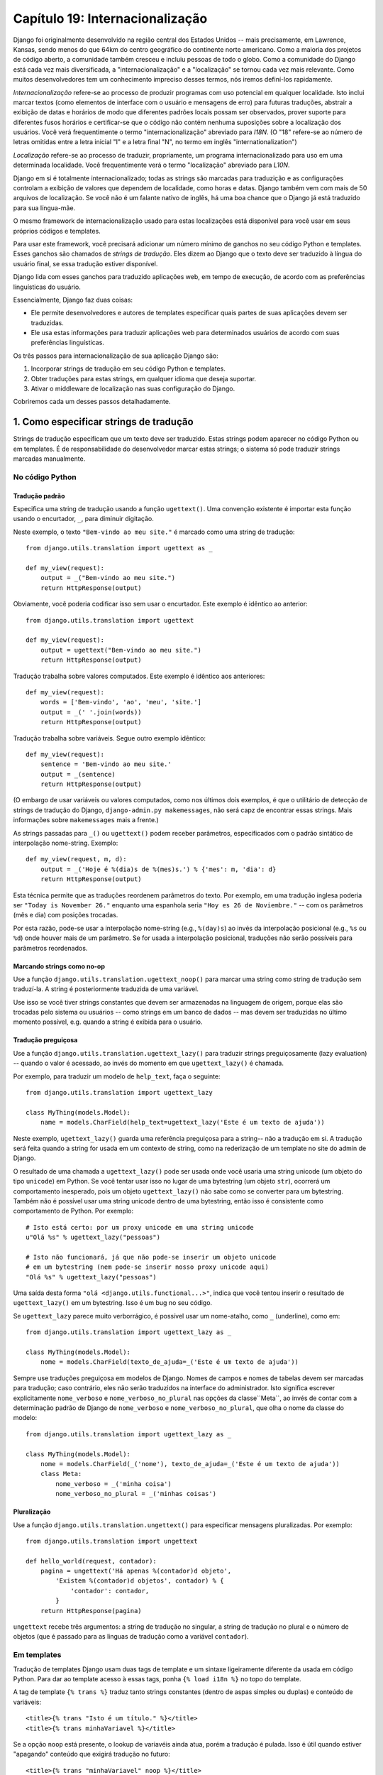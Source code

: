 ================================
Capítulo 19: Internacionalização
================================

Django foi originalmente desenvolvido na região central dos Estados Unidos -- 
mais precisamente, em Lawrence, Kansas, sendo menos do que 64km do centro
geográfico do continente norte americano. Como a maioria dos projetos de código aberto,
a comunidade também cresceu e incluiu pessoas de todo o globo. Como a comunidade do Django 
está cada vez mais diversificada, a "internacionalização" e a "localização" 
se tornou cada vez mais relevante. Como muitos desenvolvedores tem um conhecimento
impreciso desses termos, nós iremos definí-los rapidamente.


*Internacionalização* refere-se ao processo de produzir programas com uso potencial
em qualquer localidade. Isto inclui marcar textos (como elementos de interface com o usuário
e mensagens de erro) para  futuras traduções, abstrair a exibição de datas e horários
de modo que diferentes padrões locais possam ser observados, prover suporte para 
diferentes fusos horários e certificar-se que o código não contém nenhuma suposições
sobre a localização dos usuários. Você verá frequentimente o termo "internacionalização" 
abreviado para *I18N*. (O "18" refere-se ao número de letras omitidas entre a letra inicial
"I" e a letra final "N", no termo em inglês "internationalization")

*Localização* refere-se ao processo de traduzir, propriamente, um programa
internacionalizado para uso em uma determinada localidade. Você frequentimente
verá o termo "localização" abreviado para *L10N*.

Django em si é totalmente internacionalizado; todas as strings são marcadas
para traduzição e as configurações controlam a exibição de valores que 
dependem de localidade, como horas e datas. Django também vem com mais de 
50 arquivos de localização. Se você não é um falante nativo de inglês,
há uma boa chance que o Django já está traduzido para sua língua-mãe.

O mesmo framework de internacionalização usado para estas localizações
está disponível para você usar em seus próprios códigos e templates.

Para usar este framework, você precisará adicionar um número mínimo de 
ganchos no seu código Python e templates. Esses ganchos são chamados de 
*strings de tradução*. Eles dizem ao Django que o texto deve ser traduzido
à língua do usuário final, se essa tradução estiver disponível.

Django lida com esses ganchos para traduzido aplicações web, em tempo de 
execução, de acordo com as preferências linguísticas do usuário.

Essencialmente, Django faz duas coisas:

* Ele permite desenvolvedores e autores de templates especificar quais
  partes de suas aplicações devem ser traduzidas.

* Ele usa estas informações para traduzir aplicações web para determinados
  usuários de acordo com suas preferências linguísticas.

.. nota::

    O maquinário de tradução do Django usa a GNU ``gettext`` 
    (http://www.gnu.org/software/gettext/) através do módulo 
    padrão ``gettext`` que vem com o Python.

.. advertência:: Se Você Não Precisar de Internacionalização:

    Os ganhos de internacionalização do Django são habilitados por padrão,
    o que ocorre com um pouco de overhead. Se você não usar internacionalização,
    você deverá configurar ``USE_I18N = False`` no seu 
    arquivo de configuração (settings.py). Se ``USE_I18N`` estiver em ``False``, 
    então Django irá fazer otimizações   para não carregar o 
    maquinário de internacionalização.
    
    Você provavelmente também quererá remover 
    ``'django.core.context_processors.i18n'`` da sua configuração 
    ``TEMPLATE_CONTEXT_PROCESSORS``.
    
Os três passos para internacionalização de sua aplicação Django são:


1. Incorporar strings de tradução em seu código Python e templates.

2. Obter traduções para estas strings, em qualquer idioma que deseja suportar.

3. Ativar o middleware de localização nas suas configuração do Django.

Cobriremos cada um desses passos detalhadamente.

1. Como especificar strings de tradução
=====================================

Strings de tradução especificam que um texto deve ser traduzido. Estas
strings podem aparecer no código Python ou em templates. É de responsabilidade
do desenvolvedor marcar estas strings; o sistema só pode traduzir strings marcadas 
manualmente.

No código Python
--------------

Tradução padrão
~~~~~~~~~~~~~~~~~~~~

Especifica uma string de tradução usando a função ``ugettext()``. 
Uma convenção existente é importar esta função usando o encurtador, 
``_``, para diminuir digitação.

Neste exemplo, o texto ``"Bem-vindo ao meu site."`` é marcado como uma
string de tradução::

    from django.utils.translation import ugettext as _

    def my_view(request):
        output = _("Bem-vindo ao meu site.")
        return HttpResponse(output)
        
Obviamente, você poderia codificar isso sem usar o encurtador. Este exemplo
é idêntico ao anterior::

    from django.utils.translation import ugettext

    def my_view(request):
        output = ugettext("Bem-vindo ao meu site.")
        return HttpResponse(output)
        
Tradução trabalha sobre valores computados. Este exemplo é idêntico aos anteriores::

    def my_view(request):
        words = ['Bem-vindo', 'ao', 'meu', 'site.']
        output = _(' '.join(words))
        return HttpResponse(output)

Tradução trabalha sobre variáveis. Segue outro exemplo idêntico::

    def my_view(request):
        sentence = 'Bem-vindo ao meu site.'
        output = _(sentence)
        return HttpResponse(output)
        

(O embargo de usar variáveis ou valores computados, como nos últimos dois
exemplos, é que o utilitário de detecção de strings de tradução do Django, 
``django-admin.py makemessages``, não será capz de encontrar essas strings.
Mais informações sobre ``makemessages`` mais a frente.)

As strings passadas para ``_()`` ou ``ugettext()`` podem receber parâmetros,
especificados com o padrão sintático de interpolação nome-string.
Exemplo::

    def my_view(request, m, d):
        output = _('Hoje é %(dia)s de %(mes)s.') % {'mes': m, 'dia': d}
        return HttpResponse(output)
        
Esta técnica permite que as traduções reordenem parâmetros do texto.
Por exemplo, em uma tradução inglesa poderia ser ``"Today is November 26."``
enquanto uma espanhola seria ``"Hoy es 26 de Noviembre."`` -- com os parâmetros
(mês e dia) com posições trocadas.

Por esta razão, pode-se usar a interpolação nome-string (e.g., ``%(day)s``)
ao invés da interpolação posicional (e.g., ``%s`` ou ``%d``) onde houver
mais de um parâmetro. Se for usada a interpolação posicional, traduções
não serão possíveis para parâmetros reordenados.

Marcando strings como no-op
~~~~~~~~~~~~~~~~~~~~~~~~

Use a função ``django.utils.translation.ugettext_noop()`` para marcar uma string
como string de tradução sem traduzí-la. A string é posteriormente traduzida de uma
variável.

Use isso se você tiver strings constantes que devem ser armazenadas na 
linguagem de origem, porque elas são trocadas pelo sistema ou usuários -- 
como strings em um banco de dados -- mas devem ser traduzidas no último
momento possível, e.g. quando a string é exibida para o usuário.

Tradução preguiçosa
~~~~~~~~~~~~~~~~

Use a função ``django.utils.translation.ugettext_lazy()`` para traduzir strings
preguiçosamente (lazy evaluation) -- quando o valor é acessado, ao invés
do momento em que ``ugettext_lazy()`` é chamada.

Por exemplo, para traduzir um modelo de ``help_text``, faça o seguinte::

    from django.utils.translation import ugettext_lazy

    class MyThing(models.Model):
        name = models.CharField(help_text=ugettext_lazy('Este é um texto de ajuda'))
        
Neste exemplo, ``ugettext_lazy()`` guarda uma referência preguiçosa para a string--
não a tradução em si. A tradução será  feita quando a string for usada em um contexto
de string, como na rederização de um template no site do admin de Django.

O resultado de uma chamada a ``ugettext_lazy()`` pode ser usada onde você
usaria uma string unicode (um objeto do tipo ``unicode``) em Python. Se você
tentar usar isso no lugar de uma bytestring (um objeto ``str``), ocorrerá um
comportamento inesperado, pois um objeto ``ugettext_lazy()`` não sabe como se
converter para um bytestring. Também não é possível usar uma string unicode dentro
de uma bytestring, então isso é consistente como comportamento de Python. Por exemplo::
    
    # Isto está certo: por um proxy unicode em uma string unicode
    u"Olá %s" % ugettext_lazy("pessoas")
    
    # Isto não funcionará, já que não pode-se inserir um objeto unicode
    # em um bytestring (nem pode-se inserir nosso proxy unicode aqui)
    "Olá %s" % ugettext_lazy("pessoas")

Uma saída desta forma ``"olá <django.utils.functional...>"``, 
indica que você tentou inserir o resultado de ``ugettext_lazy()``
em um bytestring. Isso é um bug no seu código.


Se ``ugettext_lazy`` parece muito verborrágico, é possível usar um nome-atalho,
como ``_`` (underline), como em::

    from django.utils.translation import ugettext_lazy as _

    class MyThing(models.Model):
        nome = models.CharField(texto_de_ajuda=_('Este é um texto de ajuda'))
        
Sempre use traduções preguiçosa em modelos de Django. Nomes de campos e nomes
de tabelas devem ser marcadas para tradução; caso contrário, eles não serão
traduzidos na interface do administrador. Isto significa escrever explicitamente
``nome_verboso`` e ``nome_verboso_no_plural`` nas opções da classe``Meta``,
ao invés de contar com a determinação padrão de Django de ``nome_verboso``
e ``nome_verboso_no_plural``, que olha o nome da classe do modelo::

    from django.utils.translation import ugettext_lazy as _

    class MyThing(models.Model):
        nome = models.CharField(_('nome'), texto_de_ajuda=_('Este é um texto de ajuda'))
        class Meta:
            nome_verboso = _('minha coisa')
            nome_verboso_no_plural = _('minhas coisas')

Pluralização
~~~~~~~~~~~~~

Use a função ``django.utils.translation.ungettext()`` para especificar mensagens
pluralizadas. Por exemplo::

    from django.utils.translation import ungettext

    def hello_world(request, contador):
        pagina = ungettext('Há apenas %(contador)d objeto',
            'Existem %(contador)d objetos', contador) % {
                'contador': contador,
            }
        return HttpResponse(pagina)

``ungettext`` recebe três argumentos: a string de tradução no singular, a string
de tradução no plural e o número de objetos (que é passado para as linguas de tradução
como a variável ``contador``).


Em templates
----------------

Tradução de templates Django usam duas tags de template e um sintaxe ligeiramente
diferente da usada em código Python. Para dar ao template acesso à essas tags, ponha
``{% load i18n %}`` no topo do template.

A tag de template ``{% trans %}`` traduz tanto strings constantes (dentro de 
aspas simples ou duplas) e conteúdo de variáveis::

    <title>{% trans "Isto é um título." %}</title>
    <title>{% trans minhaVariavel %}</title>

Se a opção ``noop`` está presente, o lookup de variavéis ainda atua, porém
a tradução é pulada. Isso é útil quando estiver "apagando" conteúdo que exigirá
tradução no futuro::

    <title>{% trans "minhaVariavel" noop %}</title>
    
Não é possível misturar uma varivável de template dentro de uma string, como em
``{% trans %}``. Se strings exigirem variáveis (espaços reservados), use 
``{% blocktrans %}``::

    {% blocktrans %}Esta string terá {{ valor }} dentro.{% endblocktrans %}
    
Para traduzir uma expressão de template -- digamos, usando filtros de template --
você precisará ligar a expressão à uma variável local para usá-la dentro do
bloco de tradução.

    {% blocktrans with valor|filter as minhavariavel %}Isto terá {{ minhavariavel }} dentro.{% endblocktrans %}

Se for necessário ligar mais de uma expressão dentro de uma tag ``blocktrans``,
separe os pedações com ``and``::

    {% blocktrans with livro|titulo as livro_t and autor|titulo as autor_t %}
    Isto é {{ livro_t }} by {{ autor_t }}
    {% endblocktrans %}
    
Para pluralizar, especifique tanto as formas singular e plural com a
tag ``{% plural %}``, a qual aparece dentro de ``{% blocktrans %}`` e
``{% endblocktrans %}``. Por exemplo::

    {% blocktrans count lista|tamanho as contador %}
    Existe apenas um {{ none }} objeto.
    {% plural %}
    Existem {{ contador }} {{ nome }} objetos.
    {% endblocktrans %}

Internamente, todos os blocos e traduções inline usam a chamada apropriada
de ``ugettext`` / ``ungettext``.

Cada ``RequestContext`` tem acesso a três variáveis para traduções específicas:

* ``LANGUAGES`` é uma lista de tuplas nas quais o primeiro elemento é o código
  da linguagem e o segundo é o nome da linguagem (traduzido para a língua local).

* ``LANGUAGE_CODE`` é a linguagem preferencial do usuário, em formato string.
  Exemplo: ``pt-br``. (Veja "Como Django descobre a linguagem preferencial", abaixo.)
  
* ``LANGUAGE_BIDI`` é a direção local. Se é True, a linguagem que vai
  da direita para esquerda, e.g.:: Hebreu, Árabe. Se é False, é 
  uma linguagem que vai  da esquerda para direita, e.g.:: Inglês, Alemão,
  Francês etc.
  
Se a extensão ``RequestContext`` não for usada, esses valores podem ser obtidos
com três tags::

    {% get_linguagem_local as LANGUAGE_CODE %}
    {% get_linguagens_disponiveis as LANGUAGES %}
    {% get_linguagem_local_bidi as LANGUAGE_BIDI %}
    
Essas tags também requerem uma ``{% load i18n %}``.

Ganchos de tradução também estão disponíves dentro de qualquer tag de bloco
de template que aceite strings constantes. Nestes casos, apenas use a sintaxe 
``_()`` para especificar uma string de tradução::

    {% alguma_tag_especial _("Pagina não encontrada") valor|yesno:_("yes,no") %}

Nesse caso, tanto a tag quanto o filtro verão a string já traduzida, então
eles não precisam estar conscientes de traduções.

.. nota::
    Nesse exemplo, a infra-estrutura de tradução passará a string ``"yes,no"``,
    não as strings ``yes`` e ``no`` individualmente. A string traduzida precisará
    conter a vírgula para que o filtro que analisa o código saiba como dividir os
    argumento. Por exemplo, um tradutor alemão precisará traduzir a string
    ``"yes,no"`` como ``"ja,nein"`` (deixando a vírgula intacta).

Trabalhando com tradução preguiçosa de objetos
-------------------------------------

Usar ``ugettext_lazy()`` e ``ungettext_lazy()`` para marcar strings em modelos e 
funções utilitárias é uma operação comum. Quando trabalha-se com esses objetos
em outros pontos do código, deve-se garantir que eles não sejam convertidos em
strings, pois eles devem ser convertidos os mais tardiamente possível (de modo 
que o contexto local seja usado). Para tanto, deve-se usar algumas funções auxiliares.

Concatenando strings: string_concat()
~~~~~~~~~~~~~~~~~~~~~~~~~~~~~~~~

As concatenações padrão de Python (``''.join([...])``) não funcionarão em listas que contém
objetos de tradução preguiçosa. No lugar delas, deve-se usar ``django.utils.translation.string_concat()``, que cria
um objeto preguiçoso que concatena seu conteúdo *e* o converte em strings
apenas quando o resultado é incluído em uma string. Por exemplo::

    from django.utils.translation import string_concat
    # ...
    nome = ugettext_lazy(u'John Lennon')
    instrumento = ugettext_lazy(u'guitarra')
    resultado = string_concat([nome, ': ', instrumento])
    
Aqui, as traduções preguiçosas em ``resultado`` irão apenas ser convertidas
em string quando ``resultado`` é usado em uma string (geralmente durante a
renderização de um template).

O decorador allow_lazy()
~~~~~~~~~~~~~~~~~~~~~~~~~~

Django oferece muita funções utilitárias (em geral no módulo ``django.utils``)
que recebem uma string como primeiro argumento e fazem algo com esta string. 
Estas funções são usadas tanto por filtros de template, como de forma direta, em outras
partes do código.

Se você escrever suas próprias funções, similares a estas, e lidar com traduções,
pode surgir um problema quando o primeiro argumento é um objeto de tradução preguiçosa.
Em geral, este objeto não será convertido em uma string imediatamente, pois pode ser
que esta função esteja seja usada fora de uma view (e, portanto, a configuração
de localidade da thread corrente não estará correta).

Nestes casos, deve-se usar o decorador ``django.utils.functional.allow_lazy()``. 
Ele modifica a funções de tal modo que *se* chamada com um objeto de tradução 
preguiçosa como primeiro argumento, a avaliação será postergada até que haja 
a necessidade de converter para uma string.

Por exemplo::

    from django.utils.functional import allow_lazy

    def funcao_utilitaria(s, ...):
        # Faz alguma conversão sobre a string 'x'
        # ...
    funcao_utilitaria = allow_lazy(funcao_utilitaria, unicode)
    
O decorador ``allow_lazy()`` recebe, além da função, um certo número de 
argumentos extras (``*args``) que especificam o(s) tipo(s) de retorno da
função original. É suficiente incluir ``unicode`` aqui e garantir que a
função retorna apenas strings Unicode.

Usar este decorador indica que a função escrita assume como input uma string simples,
porém, adiciona-se o suporte a objetos de tradução preguiçosa ao final.

2. Como criar arquivos de linguagem
===============================

Após marcar as strings para posterior tradução, deve-se escrever (ou obter)
as traduções em si. Segue como isto funciona.

.. admonition:: Restrições de localidade

    Django não consegue localizar uma aplicação em uma localidade para a qual
    o Django em si não tenha sido traduzido. Neste caso, os arquivos de tradução
    serão ignorados. Ao tentar-se fazer isto, inevitavelmente, haverá uma 
    mistura de strings traduzidas (vindas da aplicação) e strings em inglês
    (do Django em si). Para adicionar suporte a uma localidade ainda sem 
    tradução, é necessário traduzir uma parte mínima do núcleo do Django.

Arquivos de mensagem
-------------

O primeiro passo é criar um *arquivo de mensagem* para uma nova linguagem.
Um arquivo de mensagem é um arquivo-texto, representando uma única linguagem,
que contém todas as strings traduzidas disponíveis e como elas devem ser
representadas em uma dada linguagem. Arquivos de mensagem tem uma extensão
``.po``.

Django vem com uma ferramenta, ``django-admin.py makemessages``, 
que automatiza a criação e manutenção desses arquivos. Para criar ou atualizar
um arquivo de mensagem, execute o seguinte comando::

    django-admin.py makemessages -l pt_BR

...onde ``pt_BR`` é o código da linguagem do arquivo de mensagem a criar-se.
O código da linguagem, neste caso, está em formato de localidade. Por exemplo,
``de`` é para alemão e ``ru`` para russo.


O script deverá ser executado de um dos locais abaixo:

* A pasta raíz do projeto Django.

* A pasta raíz da aplicação Django.

* A pasta raíz ``django`` (Não a pasta do checkout de Subversion, mas a pasta ligada via ``$PYTHONPATH`` ou localizada em algum local no caminho). Isto só é relecante quando cria-se uma tradução para Django em si.

Esse script percorre a árvore do projeto, ou da aplicação, e extrai todas as s
trings marcadas para tradução. Ele cria (ou atualiza) um arquivo de mensagem no 
diretório ``locale/LANG/LC_MESSAGES``. No exemplo ``de``, o arquivo será ``locale/de/LC_MESSAGES/django.po``

Por default, ``django-admin.py makemessages`` examina todos os arquivo que possuem extensão ``.html``.
Nesse caso, para sobrescrever esse comportamento, deve-se usar as opções 
``--extension`` ou ``-e`` para especificar as extensões a serem examinadas::

    django-admin.py makemessages -l de -e txt
    
Separe multiplas extensões com vírgulas e/ou use ``-e`` ou ``--extension``
várias vezes::

    django-admin.py makemessages -l de -e html,txt -e xml

Quando forem usados catálogos de tradução de JavaScript (os quais vamos abordar
mais tarde neste capítulo), deve-se usar o domínio especial 'djangojs', **não**
``-e js``.

.. admonition:: Nenhum gettext?

    Se as utilidades de ``gettext`` não estiverem instaladas, ``django-admin.pt
    makemessages`` irá criar arquivos vazios. Nesse caso, deve-se instalar as utilidades
    ou apenas copiar o arquivo de mensagem de Inglês (``locale/en/LC_MESSAGES/django.po``)
    ,se ele estiver disponível, e usá-lo como um ponto inicial; ele é apenas um arquivo
    de tradução vazio.

.. admonition:: Trabalhando no Windows?

   Quando estiver trabalhando no Windows, deve-se instalar as utilidades
   gettext do GNU para ``django-admin makemessages`` funcionar, veja a seção
   "gettext on Windows" abaixo para mais informações.
   
O formato dos arquivos ``.po`` é simples. Cada ``.po`` contém uma pequena quantidade
de metadata, como as informações de contato do administrador da tradução, mas
o grosso do arquivo é uma lista de *mensagens* -- simplesmente um mapeamento
entre as strings de tradução e a tradução em si, para determinada língua.

Por exemplo, se a aplicação Django contém uma string de tradução para o texto
``"Bem-vindo ao meu site."``, como::

    _("Bem-vindo ao meu site.")
    
...então ``django-admin.py makemessages`` irá criar um arquivo ``.po`` contendo o seguinte fragmento --
uma mensagem::

    #: path/to/python/module.py:23
    msgid "Bem-vindo ao meu site.."
    msgstr ""
    
Uma rápida explicação:

* ``msgid`` é uma string de tradução, que aparece no código. Não mude isso.
* ``msgstr`` é onde deve-se colocar a tradução em si. Inicialmente, ela está
  vazia, então, deve-se mudar isto. Certifique-se que as aspas continuam
  na tradução.
* Por conveniência, cada mensagem inclue, na forma de um comentário acima
  de ``msgid``, o nome do arquivo e o número da linha a partir do qual a string 
  de tradução foi adquirida.
  
Mensagens longas são um caso especial. Aqui, a primeira string após ``msgstr``
(ou ``msgid``) é vazia. Então, o conteúdo em si irá ser escrito sobre as próximas
linhas como uma string por linha. Essas strings são concatenas diretamente.
Não esqueça dos espaços dentro das strings; caso contrário, eles irão aparecer 
todos juntos, sem espaço em branco!


Para reexaminar todo código-fonte e templates para novas strings de tradução
e atualizar todos os arquivos de mensagem para *todas* as línguas, execute::

    django-admin.py makemessages -a

Compilando arquivos de mensagem
-----------------------

Após a criação de um arquivo de mensagem -- e a cada alteração deles -- é necessário
compilá-lo em uma forma mais eficiente, para o uso de ``gettext``. Isso é feito usando-se
a utilidade ``django-admin.py compilemessages``.

Essa ferramenta percorre todos os arquivos ``.po`` disponíveis e cria arquivos
``.mo``, que são arquivos binários otimizados para o uso de ``gettext``. No mesmo
diretório onde ``django-admin.py makemessages`` foi executado, `
deve-se executar ``django-admin.py compilemessages``, como abaixo::

   django-admin.py compilemessages

Pronto. As traduções estão prontas para uso.

3. Como descobrir as preferências de língua de Django
===========================================

Com as traduções preparadas -- ou, se forem ser usadas apenas as traduções
que vem com Django -- deve-se ativar a tradução para a aplicação.

Por baixo dos panos, Django possue um modelo muito flexível para decidir
qual língua deve ser usada -- ou instalada, para um usuário em particular,
ou ambas.

Para definir uma preferência linguística, deve-se alterar ``LANGUAGE_CODE``.
Django usa esta língua como tradução default -- a última alternativa se 
nenhum outro tradutor encontrar uma tradução.

Se você quiser apenas que Django execute usando tua língua nativa, e um
arquivo de língua está disponível para essa linguagem, basta alterar ``LANGUAGE_CODE``.

Se a língua deve ser definida pelas preferências de cada usuário, deve-se usar
``LocaleMiddleware``. Isso habilita a seleção de língua baseada nos dados da
requisição. Isso customiza o conteúdo para cada usuário.

Para usar ``LocaleMiddleware``, deve-se adicionar x na configuração 
``MIDDLEWARE_CLASSES``. Como a ordem do middleware é relevante, deve-se seguir
as recomendações:

* Certifique-se que este é o primeiro middleware instalado.
* Ele deve vir após ``SessionMiddleware``, pois ``LocaleMiddleware`` faz uso
  dos dados de seção.
* Se usar ``CacheMiddleware``, deve-se por ``LocaleMiddleware`` após isso.

Por exemplo, ``MIDDLEWARE_CLASSES`` deve ser semelhante a::


    MIDDLEWARE_CLASSES = (
       'django.contrib.sessions.middleware.SessionMiddleware',
       'django.middleware.locale.LocaleMiddleware',
       'django.middleware.common.CommonMiddleware',
    )

(Para mais sobre middlewares, veja o Capítulo 17.)

``LocaleMiddleware`` tenta determinar a preferência de língua do usuário
através do seguinte algoritmo:

* Primeiramente, procura-se chave ``django_language`` na atual seção.

* Caso falhe, procura-se um cookie.

* Caso falhe, procura-se o cabeçalho HTTP ``Accept-Language``. 
  Este cabeçalho é enviado para o browser e diz ao servidor qual é a 
  linguagem preferencial, em ordem de prioridade. Django tenta cada língua
  no cabeçalho até encontrar uma para qual as traduções estejam disponíveis.

* Caso falhe, usa-se a configuração glocal ``LANGUAGE_CODE``.  

Notas:

* Em cada espaço, a preferência linguística é esperada no formato padrão
  de línguas, como uma string. Por exemplo, para Portugês brasileiro, ``pt-br``.
  
* Se uma linguagem base está disponível, mas a "sub-língua" não, Django
  usa a linguagem base. Por exemplo, se a preferência for por ``de-at``
  (Alemão austríaco), mas Django apenas possuir ``de``, Django usará ``de``.
  
* Apenas línguas listadas em ``LANGUAGES`` podem ser selecionadas.
  Se deseja-se restringir a seleção de línguas para um sub-conjunto das línguas
  disponíveis (pois a aplicação não suporta todas essas línguas), deve-se alterar
  ``LANGUAGES`` para uma lista de línguas. Por exemplo::
  
      LANGUAGES = (
        ('de', _('German')),
        ('en', _('English')),
      )
      
  Esse exemplo restringe para alemão e inglês as línguas disponíveis 
  para seleção automática (ou qualquer sub-língua, como ``de-ch`` ou ``en-us``).
  
* A configuração ``LANGUAGES`` for customizada, como explicado, é correto marcar
  as línguagens como strings de tradução -- mas use uma função "falsa" ``ugettext()``,
  não a função de x. *Nunca* deve-se importar x para dentro do arquivo de configuração,
  pois esse módulo em si depende das configuração, e isso criaria um import circular.
  
  A solução é usar uma função ``ugettext()`` falsa. Segue uma amostra do
  arquivo de configurações::

      ugettext = lambda s: s

      LANGUAGES = (
          ('de', ugettext('German')),
          ('en', ugettext('English')),
      )

  Com essa disposição, x ainda encontrará e marcará essas strings para tradução,
  mas a tradução não acontecerá em tempo de execução -- então, deve-se lembrar 
  de cobrir as línguas no ``ugettext()`` *real* em qualquer código que 
  usar ``LANGUAGE`` em tempo de execução.
  
* ``LocaleMiddleware`` pode apenas selecionar línguas para as quais há uma
  tradução base suportada pelo Django. Se deseja-se adicionar línguas à
  árvore de código de Django, deve-se prover, ao menos, traduções básicas
  para essa linguagem. Por exemplo, Django usa identificadores de mensagens
  técnicas para traduzir datas e horas -- então, deve-se prover ao menos essas
  traduções para que o sistema funcione corretamente.
  
  Um bom ponto de começo é copiar o arquivo ``.po`` em inglês e traduzir
  ao menos as mensagens técnicas -- talvez as mensagens de validação, também.
  
  Identificadores de mensagens técnicas são facilmente reconhecíveis;
  estão todo em maiúsculo. Essas mensagens são traduzidas de forma
  especial; deve-se informar a correta variante local no valor em inglês
  provido. Por exemplo, com ``DATETIME_FORMAT`` (ou ``DATE_FORMAT`` ou 
  ``TIME_FORMAT``), informaria-se o formato da string que deve ser usada
  na linguagem. Esse formato é idêntico para o formato de strings usados 
  pela tag de template ``now``.

Já que ``LocaleMiddleware`` determina as preferências do usuário, isso torna
disponível como ``request.LANGUAGE_CODE`` para cada ``HttpResquest``. Esteja
libre para ler este valor nas views. Segue um exemplo::

    def hello_world(request):
        if request.LANGUAGE_CODE == 'de-at':
            return HttpResponse("Você prefere ler alemão austríaco.")
        else:
            return HttpResponse("Você prefere ler outra língua.")
            
Vale nota que, com traduções estáticas (sem middleware), a linguagem fica em
``settings.LANGUAGE_CODE``, enquanto que com tradução dinâmicas (middleware), 
elas ficam em ``request.LANGUAGE_CODE``.


Usando traduções em seus próprios projetos
=======================================

Django procura por traduções seguindo o algoritmo:

* Primeiramente, procura-se por um diretório ``locale`` no diretório da aplicação
  da view que está sendo chamada. Se uma tradução for encontrada para a linguagem
  selecionada, a tradução é instalada.

* Em seguida, procura-se por ``locale`` no diretório do projeto. Se encontrar
  uma tradução, ela é instalada.
  
* Por fim, checa-se as traduções de base providas por Django, em ``django/conf/locale``.
  ``django/conf/locale``.
  
Deste modo, pode-se escrever aplicações que incluem suas próprias traduções,
e pode-se sobreescrever traduções de base no path do projeto. Ou pode-se apenas
construir um grande projeto com diversas aplicações e por todas elas em um grande
arquivo de mensagem. A escolha fica com o desenvolvedor.

Todos os repositório de arquivos de mensagem são estruturados da mesma
forma. Assim eles são:

* ``$APPPATH/locale/<lingua>/LC_MESSAGES/django.(po|mo)``
* ``$PROJECTPATH/locale/<lingua>/LC_MESSAGES/django.(po|mo)``
* Todos os caminhos listadas em ``LOCALE_PATHS`` no arquivo de configurações
  são procurados em ordem por ``<lingua>/LC_MESSAGES/django.(po|mo)``
* ``$PYTHONPATH/django/conf/locale/<lingua>/LC_MESSAGES/django.(po|mo)``

Para criar arquivos de mensagem, deve-se usar a mesma ferramenta 
``django-admin.py makemessages`` como em arquivo de mensagem de Django.
Deve-se apenas estar no local correto -- no diretório onde o ``conf/locale``
(no caso de árvore de código) ou o ``locale/`` (no caso de mensagens de aplicação
ou de projeto) estão localizados. Usa-se o mesmo para produzir os arquivos binários
``django.mo`` para serem usados por ``gettext``.

Podem também executar ``django-admin.py compilemessages --settings=path.to.settings`` 
para compilar todos os diretório na configuração ``LOCALE_PATHS``.

Arquivos de mensagem de aplicação são um pouco mais complicados de descobrir -- 
eles precisam do ``LocaleMiddleware``. Sem o uso do middleware, apenas os arquivos
de mensagem de Django e de projeto serão processados.

Para terminar, deve-se pensar na estruturação dos arquivos de tradução.
Se a aplicação precisa ser entregue a outros usuários e será usada em outros
projetos, deve-se usar tradução específicas para cada aplicação. Mas, ao usar
esse tipo de tradução juntamente com tradução de projeto pode causar problemas
estranho com ``makemessages``: ``makemessages`` irá percorrer todos os diretórios
abaixo do caminho corrente e pode por identificados de mensagem dentro do arquivo
de mensagem do projeto que já está nos arquivos de mensagem da aplicação.


A saída mais simples é guardar aplicações que não são parte do projeto (e que,
portanto, possuem suas próprias traduções) fora da árvore do projeto. Assim,
``django-admin.py makemessages`` no nível do projeto irá traduzir apenas as
strings que estão conectadas com o projeto explicitamente e não strings que 
estão distribuídas independentemente.

A  view de redirecionamento ``set_language`` 
============================================

Por conveniência, Django vem com uma view, ``django.views.i18n.set_language``,
que configura uma linguagem preferencial do usuário e o rediriciona de volta
para a página anterior.

Esta view é atividade com a adição da seguinte linha em URLconf::

    (r'^i18n/', include('django.conf.urls.i18n')),

(Note que esse exemplo torna a view disponível em ``/i18n/setlang/``.) 

A view espera ser chamada via um método ``POST``, com um pârametro ``language``,
na requisição. Se o suporte de sessão estiver ativado, a view salva a escolha
de linaugem da seção do usuário. Do contrário, ela salva a linguagem escolhida
em um cookie que é, por padrão, nomeado ``django_language``. (O nome pode ser 
alterado através da configuração ``LANGUAGE_COOKIE_NAME``.)

Após a configuração da linguagem de escolha, Django redireciona o usuário,
seguindo o seguite algoritmo:

* Django procura por um parâmetro ``next`` na requisição ``POST``.
* Se não existir, ou estiver vazio, Djanho tenta a URL no cabeçalho
  ``Referrer``.
* Se estiver vazio -- caso o browser do usuário tenha suprimido o cabeçalho, e.g. --
  então o usuário serão redirecionado para ``\`` (raíz do site).

Segue um exemplo de template HTML::

    <form action="/i18n/setlang/" method="post">
    <input name="next" type="hidden" value="/next/page/" />
    <select name="language">
        {% for lang in LANGUAGES %}
        <option value="{{ lang.0 }}">{{ lang.1 }}</option>
        {% endfor %}
    </select>
    <input type="submit" value="Go" />
    </form>

Traduções e Javascript
===========================

Adicionar traduções para JavaScript traz alguns problemas:

* Código JavaScript não tem acesso a implementação de ``gettext``.

* Código JavaScript não tem acesso aos arquivos .po e .mo; eles precisam
  ser entregue pelo servidor. 
  
* Catálogos de tradução para JavaScript precisa ser mantidos no menor
  tamanho possível.

Django fornece uma solução integrada para esses problemas: Ele passa as 
tradução para JavaScript, de modo que possa-se chamar ``gettext``, etc., 
a partir do código JavaScript.

A view ``javascript_catalog``
-------------------------------

A principal solução para esses problemas é a view ``javascript_catalog``, que
envia uma biblioteca Javascript com funções que simulam a interface de ``gettext``
, além de um array de strings de tradução. Essas strings são tomadas da aplicação,
do projeto ou de Django, de acordo com que a especificação contida 
em info_dict ou na URL.

O JavaScript deve ser semelhante a isto::

    js_info_dict = {
        'packages': ('your.app.package',),
    }

    urlpatterns = patterns('',
        (r'^jsi18n/$', 'django.views.i18n.javascript_catalog', js_info_dict),
    )
    
Cada string em ``packages`` deve estar na sintaxe dotted-package de Python
(o mesmo formato das strings em ``INSTALLED_APPS``) e deve referenciar
um pacote contendo um diretório ``locale``. Se forem especificados múltiplos
pacotes, todos os catálogos deve ser fundidos em apenas um catálogo. Isso
é útil quando tem-se Javascript que usa strings de diferentes aplicações.

Pode-se fazer a view dinâmica pondo os pacotes em um padrão de URL::

    urlpatterns = patterns('',
        (r'^jsi18n/(?P<packages>\S+)/$', 'django.views.i18n.javascript_catalog'),
    )
    
Com isto, especifica-se os pacotes como uma lista de nomes de pacotes delimitados
por '+' na URL. Isso é especialmente útil quando o código para diferentes aplicações
e de alta frequência de alterações e quando não se quiser usar um grande arquivo
de catálogo. Como medida de segurança, esses valores somente podem estar em 
``django.conf`` ou em qualquer pacotes da configuração ``INSTALLED_APPS`.

Usando o catálogo de tradução JavaScript
----------------------------------------

Para usar o catálogo, apenas coloca-se ele no script gerado dinamicamente assim::

    <script type="text/javascript" src="/path/to/jsi18n/"></script>

É assim que o administrador busca o catálogo de tradução do servidor. Quando este
catálogo é carregado, o código Javascript pode ser usar a interface de ``gettext`` 
padrão para acessá-lo::

    document.write(gettext('isto será traduzido'));
    
Também é possível usar a interface de ``ngettext``::

    var object_cnt = 1 // or 0, or 2, or 3, ...
    s = ngettext('literal para o caso singular',
            'literal para o caso plural', object_cnt);

e até uma função de interpolação de strings::

A sintaxe de interpolação vem de Python, de modo que ``interpolate`` suporta
tanto interpolação posicionais como de nome:

* Interpolação posicional: ``obj`` contém um objeto array de JavaScript
  o qual os elementos são então, sequencialmente, interpolado em seus espaços
  reservados ``fmt`` correspondentes na mesma ordem em que aparecem.
  Por exemplo::
  
    fmts = ngettext('Existe %s objeto. Restando: %s',
            'Existem %s objetos. Restando: %s', 11);
    s = interpolate(fmts, [11, 20]);
    // s is 'Existem 11 objetos. Restando: 20'

* Interpolação de nome: Esse modo é selecionado quando se passa um
  booleano opcional, chamado ``named``, como true. ``obj`` contém um
  objeto JavaScript ou um array associativo. Por exemplo::
  
    d = {
        count: 10
        total: 50
    };

    fmts = ngettext('Total: %(total)s, existe %(count)s object',
    'Existe %(count)s de um total de %(total)s objetos', d.count);
    s = interpolate(fmts, d, true);

Não deve-se ir sobre o topo com uma string de inteporlação: Isso ainda
é JavaScript, portanto, o código deve fazer substituições repetidas de 
expressões regulares. Isso não é tão rápido quando interpolação de Python,
então deve-se reservar esses casos para quando for realmente necessário (por
exemplos, um conjução com ``ngettext`` para produzir plularizações propriamente).

Criando catálogos de tradução JavaScript
----------------------------------------

Cria-se e atualiza-se catálogos de tradução de uma maneira ou de outra.

Catálogos de tradução de Django -- com a ferramenta django-admin.py makemessages.
A única diferença é a necessidade de prover um parâmetro ``-d djangojs``, desse jeito::

    django-admin.py makemessages -d djangojs -l de
    
Isso criaria ou atualizaria o catálogos de tradução de alemão para JavaScript.
Após atualizar os catálogos de tradução, apenas roda-se ``django-admin.py compilemessages`` 
do mesmo modo como é feito com catálogos normais de Django.


Notas para usuários familiares com ``gettext``
=========================================

Se você conheçe ``gettext``, deve-se notar que esses detalhes no modo de
tradução de Django:

* O domínio de string é ``django`` ou ``djangojs``. Esse domínio é
  usado para diferenciar diferentes programas que armazenam dados em
  uma biblioteca comum de arquivos de mensagem (normalmente ``/usr/share/locale/``).
  O domínio ``django`` é usado por strings de tradução de python e templates e é
  carregado nos catálogos de tradução global. O domínio ``djangojs`` somente é
  usado por catálogos de tradução JavaScript para garantir que eles fiquem o
  menor possível.
* Django não usa ``xgettext`` isoladamente. Ele usa wrappers de Python 
  em torno de ``xgettext`` e ``msgfmt``. Isso é feito principalmente por conveniência.
  
``gettext`` no Windows
======================

Isso é só é necessário para pessoal que querem extrair identificadores de mensagens
ou compilar arquivos de mensagem (``.po``). O trabalho de tradução por si só envolve
apenas edição de arquivos deste tipo, mas, caso queira-se criar arquivos de mensagem
próprios, ou testar ou compilar em arquivo alterado, será necessário as utilidades de
``gettext``:

* Baixe os seguintes arquivos de
  http://sourceforge.net/projects/gettext

  * ``gettext-runtime-X.bin.woe32.zip``
  * ``gettext-tools-X.bin.woe32.zip``
  * ``libiconv-X.bin.woe32.zip``

* Extraia os 3 arquivos no mesmo diretório (i.e.` `C:\Program
  Files\gettext-utils``)

* Atualize o PATH do sistema:

  * ``Painel de controle > Sistema > Avançado > Variáveis de Ambiente``
  * Na lista ``System variables``, cliquem em ``Path``, e clique em ``Edit``
  * Adicione ``;C:\Program Files\gettext-utils\bin`` ao final do campo
    ``valor de variável``
    
Pode-se também usar os binário de ``gettext`` obtidos em outros lugares, desde
que o comando ``xgettext --version`` funcione corretamente. Alguma versão 0.14.4
de binários não suportam esse comando. Não tente usar utilidades de tradução
de Django com um pacote ``gettext`` se o comando ``xgettext --version`` produzir
uma janela de popup que dizendo "xgettext.exe has generated errors and 
will be closed by Windows".

O que vem a seguir?
============

O `capítulo final`_ foca em segurança -- como pode-se proteger sites e usuários
de ataques maliciosos.

.. _capítulo final: ../chapter20/
